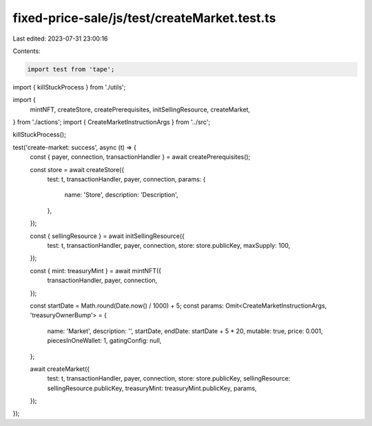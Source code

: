 fixed-price-sale/js/test/createMarket.test.ts
=============================================

Last edited: 2023-07-31 23:00:16

Contents:

.. code-block:: ts

    import test from 'tape';
import { killStuckProcess } from './utils';

import {
  mintNFT,
  createStore,
  createPrerequisites,
  initSellingResource,
  createMarket,
} from './actions';
import { CreateMarketInstructionArgs } from '../src';

killStuckProcess();

test('create-market: success', async (t) => {
  const { payer, connection, transactionHandler } = await createPrerequisites();

  const store = await createStore({
    test: t,
    transactionHandler,
    payer,
    connection,
    params: {
      name: 'Store',
      description: 'Description',
    },
  });

  const { sellingResource } = await initSellingResource({
    test: t,
    transactionHandler,
    payer,
    connection,
    store: store.publicKey,
    maxSupply: 100,
  });

  const { mint: treasuryMint } = await mintNFT({
    transactionHandler,
    payer,
    connection,
  });

  const startDate = Math.round(Date.now() / 1000) + 5;
  const params: Omit<CreateMarketInstructionArgs, 'treasuryOwnerBump'> = {
    name: 'Market',
    description: '',
    startDate,
    endDate: startDate + 5 * 20,
    mutable: true,
    price: 0.001,
    piecesInOneWallet: 1,
    gatingConfig: null,
  };

  await createMarket({
    test: t,
    transactionHandler,
    payer,
    connection,
    store: store.publicKey,
    sellingResource: sellingResource.publicKey,
    treasuryMint: treasuryMint.publicKey,
    params,
  });
});


